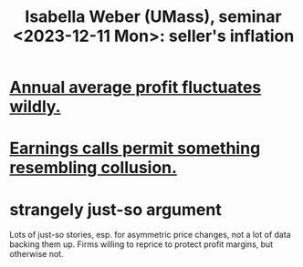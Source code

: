 :PROPERTIES:
:ID:       9c98e0f1-ce34-4804-ba95-7e1a850481dd
:END:
#+title: Isabella Weber (UMass), seminar <2023-12-11 Mon>: seller's inflation
* [[id:4424e774-84d5-4373-9313-d03ab89b03fd][Annual average profit fluctuates wildly.]]
* [[id:b4ead8e8-2891-489b-b8cf-f39e29232aaa][Earnings calls permit something resembling collusion.]]
* strangely just-so argument
  Lots of just-so stories, esp. for asymmetric price changes, not a lot of data backing them up. Firms willing to reprice to protect profit margins, but otherwise not.
